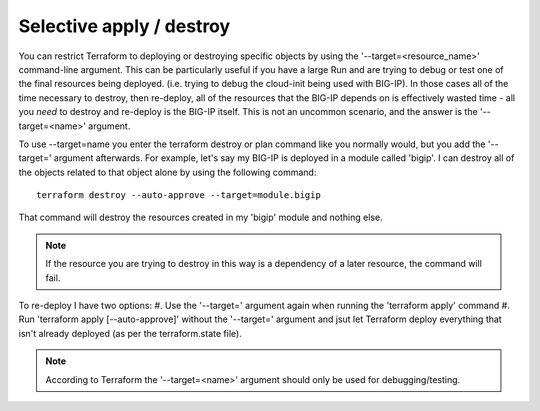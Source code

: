 Selective apply / destroy
-------------------------

You can restrict Terraform to deploying or destroying specific objects by using the '--target=<resource_name>' command-line argument. This can be particularly useful if you have a large Run and are trying to debug or test one of the final resources being deployed. (i.e. trying to debug the cloud-init being used with BIG-IP). In those cases all of the time necessary to destroy, then re-deploy, all of the resources that the BIG-IP depends on is effectively wasted time - all you *need* to destroy and re-deploy is the BIG-IP itself. This is not an uncommon scenario, and the answer is the '--target=<name>' argument.

To use --target=name you enter the terraform destroy or plan command like you normally would, but you add the '--target=' argument afterwards. For example, let's say my BIG-IP is deployed in a module called 'bigip'. I can destroy all of the objects related to that object alone by using the following command:
::

    terraform destroy --auto-approve --target=module.bigip

That command will destroy the resources created in my 'bigip' module and nothing else. 

.. note::
   If the resource you are trying to destroy in this way is a dependency of a later resource, the command will fail. 

To re-deploy I have two options:
#. Use the '--target=' argument again when running the 'terraform apply' command
#. Run 'terraform apply [--auto-approve]' without the '--target=' argument and jsut let Terraform deploy everything that isn't already deployed (as per the terraform.state file).

.. note::
   According to Terraform the '--target=<name>' argument should only be used for debugging/testing.

